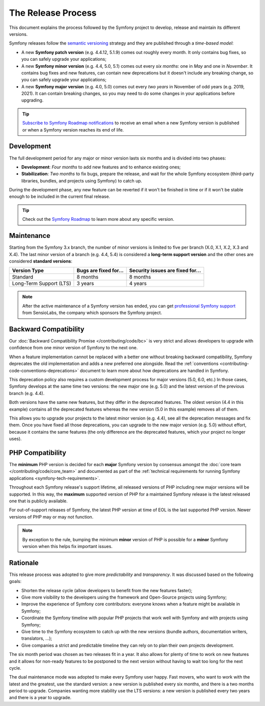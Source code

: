 The Release Process
===================

This document explains the process followed by the Symfony project to develop,
release and maintain its different versions.

Symfony releases follow the `semantic versioning`_ strategy and they are
published through a *time-based model*:

* A new **Symfony patch version** (e.g. 4.4.12, 5.1.9) comes out roughly every
  month. It only contains bug fixes, so you can safely upgrade your applications;
* A new **Symfony minor version** (e.g. 4.4, 5.0, 5.1) comes out every *six months*:
  one in *May* and one in *November*. It contains bug fixes and new features,
  can contain new deprecations but it doesn't include any breaking change,
  so you can safely upgrade your applications;
* A new **Symfony major version** (e.g. 4.0, 5.0) comes out every *two years*
  in November of odd years (e.g. 2019, 2021).
  It can contain breaking changes, so you may need to do some changes in your
  applications before upgrading.

.. tip::

    `Subscribe to Symfony Roadmap notifications`_ to receive an email when a new
    Symfony version is published or when a Symfony version reaches its end of life.

.. _contributing-release-development:

Development
-----------

The full development period for any major or minor version lasts six months and
is divided into two phases:

* **Development**: *Four months* to add new features and to enhance existing
  ones;

* **Stabilization**: *Two months* to fix bugs, prepare the release, and wait
  for the whole Symfony ecosystem (third-party libraries, bundles, and
  projects using Symfony) to catch up.

During the development phase, any new feature can be reverted if it won't be
finished in time or if it won't be stable enough to be included in the current
final release.

.. tip::

    Check out the `Symfony Roadmap`_ to learn more about any specific version.

.. _contributing-release-maintenance:
.. _symfony-versions:
.. _releases-lts:

Maintenance
-----------

Starting from the Symfony 3.x branch, the number of minor versions is limited to
five per branch (X.0, X.1, X.2, X.3 and X.4). The last minor version of a branch
(e.g. 4.4, 5.4) is considered a **long-term support version** and the other
ones are considered **standard versions**:

=======================  =====================  ================================
Version Type             Bugs are fixed for...  Security issues are fixed for...
=======================  =====================  ================================
Standard                 8 months               8 months
Long-Term Support (LTS)  3 years                4 years
=======================  =====================  ================================

.. note::

    After the active maintenance of a Symfony version has ended, you can get
    `professional Symfony support`_ from SensioLabs, the company which sponsors
    the Symfony project.

.. _deprecations:

Backward Compatibility
----------------------

Our :doc:`Backward Compatibility Promise </contributing/code/bc>` is very
strict and allows developers to upgrade with confidence from one minor version
of Symfony to the next one.

When a feature implementation cannot be replaced with a better one without
breaking backward compatibility, Symfony deprecates the old implementation and
adds a new preferred one alongside. Read the
:ref:`conventions <contributing-code-conventions-deprecations>` document to
learn more about how deprecations are handled in Symfony.

.. _major-version-development:

This deprecation policy also requires a custom development process for major
versions (5.0, 6.0, etc.) In those cases, Symfony develops at the same time
two versions: the new major one (e.g. 5.0) and the latest version of the
previous branch (e.g. 4.4).

Both versions have the same new features, but they differ in the deprecated
features. The oldest version (4.4 in this example) contains all the deprecated
features whereas the new version (5.0 in this example) removes all of them.

This allows you to upgrade your projects to the latest minor version (e.g. 4.4),
see all the deprecation messages and fix them. Once you have fixed all those
deprecations, you can upgrade to the new major version (e.g. 5.0) without
effort, because it contains the same features (the only difference are the
deprecated features, which your project no longer uses).

PHP Compatibility
-----------------

The **minimum** PHP version is decided for each **major** Symfony version by consensus
amongst the :doc:`core team </contributing/code/core_team>` and documented as
part of the :ref:`technical requirements for running Symfony applications
<symfony-tech-requirements>`.

Throughout each Symfony release's support lifetime, all released versions of PHP
including new major versions will be supported. In this way, the **maximum** supported
version of PHP for a maintained Symfony release is the latest released
one that is publicly available.

For out-of-support releases of Symfony, the latest PHP version at time of EOL is the last
supported PHP version. Newer versions of PHP may or may not function.

.. note::

    By exception to the rule, bumping the minimum **minor** version of PHP is
    possible for a **minor** Symfony version when this helps fix important
    issues.

Rationale
---------

This release process was adopted to give more *predictability* and
*transparency*. It was discussed based on the following goals:

* Shorten the release cycle (allow developers to benefit from the new
  features faster);
* Give more visibility to the developers using the framework and Open-Source
  projects using Symfony;
* Improve the experience of Symfony core contributors: everyone knows when a
  feature might be available in Symfony;
* Coordinate the Symfony timeline with popular PHP projects that work well
  with Symfony and with projects using Symfony;
* Give time to the Symfony ecosystem to catch up with the new versions
  (bundle authors, documentation writers, translators, ...);
* Give companies a strict and predictable timeline they can rely on to plan
  their own projects development.

The six month period was chosen as two releases fit in a year. It also allows
for plenty of time to work on new features and it allows for non-ready
features to be postponed to the next version without having to wait too long
for the next cycle.

The dual maintenance mode was adopted to make every Symfony user happy. Fast
movers, who want to work with the latest and the greatest, use the standard
version: a new version is published every six months, and there is a two months
period to upgrade. Companies wanting more stability use the LTS versions: a new
version is published every two years and there is a year to upgrade.

.. _`semantic versioning`: https://semver.org/
.. _`Subscribe to Symfony Roadmap notifications`: https://symfony.com/account/notifications
.. _`Symfony Roadmap`: https://symfony.com/releases
.. _`professional Symfony support`: https://sensiolabs.com/
